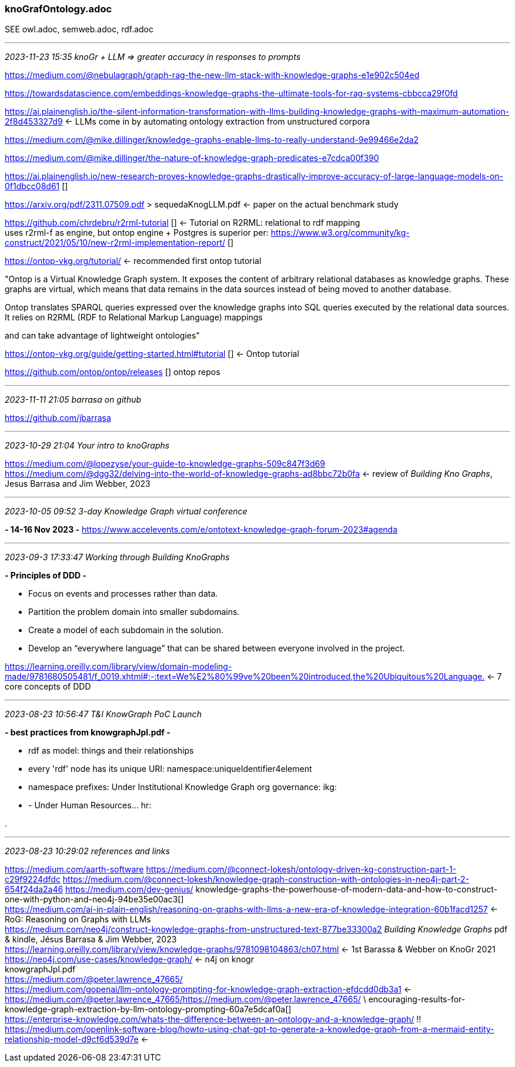=== knoGrafOntology.adoc 
SEE owl.adoc, semweb.adoc, rdf.adoc

- - -
_2023-11-23 15:35 knoGr + LLM => greater accuracy in responses to prompts_

https://medium.com/@nebulagraph/graph-rag-the-new-llm-stack-with-knowledge-graphs-e1e902c504ed[] +

https://towardsdatascience.com/embeddings-knowledge-graphs-the-ultimate-tools-for-rag-systems-cbbcca29f0fd[] +

https://ai.plainenglish.io/the-silent-information-transformation-with-llms-building-knowledge-graphs-with-maximum-automation-2f8d453327d9[] <- LLMs come in by automating ontology extraction from unstructured corpora +

https://medium.com/@mike.dillinger/knowledge-graphs-enable-llms-to-really-understand-9e99466e2da2[] +

https://medium.com/@mike.dillinger/the-nature-of-knowledge-graph-predicates-e7cdca00f390[] +

https://ai.plainenglish.io/new-research-proves-knowledge-graphs-drastically-improve-accuracy-of-large-language-models-on-0f1dbcc08d61 [] +

https://arxiv.org/pdf/2311.07509.pdf > sequedaKnogLLM.pdf <- paper on the actual benchmark study +

https://github.com/chrdebru/r2rml-tutorial [] <- Tutorial on R2RML: relational to rdf mapping +
  uses r2rml-f as engine, but ontop engine + Postgres is superior per:
https://www.w3.org/community/kg-construct/2021/05/10/new-r2rml-implementation-report/ [] +

https://ontop-vkg.org/tutorial/[] <- recommended first ontop tutorial +

"Ontop is a Virtual Knowledge Graph system. It exposes the content of arbitrary relational databases as knowledge graphs. These graphs are virtual, which means that data remains in the data sources instead of being moved to another database.

Ontop translates SPARQL queries expressed over the knowledge graphs into SQL queries executed by the relational data sources. It relies on R2RML (RDF to Relational Markup Language) mappings

and can take advantage of lightweight ontologies"


https://ontop-vkg.org/guide/getting-started.html#tutorial 
[] <- Ontop tutorial +

https://github.com/ontop/ontop/releases [] ontop repos +

- - -
_2023-11-11 21:05 barrasa on github_

https://github.com/jbarrasa

- - -
_2023-10-29 21:04 Your intro to knoGraphs_

https://medium.com/@lopezyse/your-guide-to-knowledge-graphs-509c847f3d69[] +
https://medium.com/@dgg32/delving-into-the-world-of-knowledge-graphs-ad8bbc72b0fa[]
 <- review of _Building Kno Graphs_, Jesus Barrasa and Jim Webber, 2023

- - -
_2023-10-05 09:52 3-day Knowledge Graph virtual conference_

*- 14-16 Nov 2023 -*
https://www.accelevents.com/e/ontotext-knowledge-graph-forum-2023#agenda[] +

- - -
_2023-09-3 17:33:47 Working through Building KnoGraphs_

*- Principles of DDD -*

- Focus on events and processes rather than data.
- Partition the problem domain into smaller subdomains.
- Create a model of each subdomain in the solution.
- Develop an “everywhere language” that can be shared between everyone involved in the project.

https://learning.oreilly.com/library/view/domain-modeling-made/9781680505481/f_0019.xhtml#:-:text=We%E2%80%99ve%20been%20introduced,the%20Ubiquitous%20Language.[] <- 7 core concepts of DDD +

- - -
_2023-08-23 10:56:47 T&I KnowGraph PoC Launch_

*- best practices from knowgraphJpl.pdf -*

- rdf as model: things and their relationships
- every 'rdf' node has its unique URI: namespace:uniqueIdentifier4element
- namespace prefixes: Under Institutional Knowledge Graph org governance: ikg:
- - Under Human Resources...  hr:

.

- - -
_2023-08-23 10:29:02 references and links_

https://medium.com/aarth-software[]
https://medium.com/@connect-lokesh/ontology-driven-kg-construction-part-1-c29f9224dfdc[]
https://medium.com/@connect-lokesh/knowledge-graph-construction-with-ontologies-in-neo4j-part-2-654f24da2a46[]
https://medium.com/dev-genius/
knowledge-graphs-the-powerhouse-of-modern-data-and-how-to-construct-one-with-python-and-neo4j-94be35e00ac3[] +
https://medium.com/ai-in-plain-english/reasoning-on-graphs-with-llms-a-new-era-of-knowledge-integration-60b1facd1257[] <- RoG: Reasoning on Graphs with LLMs +
https://medium.com/neo4j/construct-knowledge-graphs-from-unstructured-text-877be33300a2[]
_Building Knowledge Graphs_ pdf & kindle, Jésus Barrasa & Jim Webber, 2023 +
https://learning.oreilly.com/library/view/knowledge-graphs/9781098104863/ch07.html[] <- 1st Barassa & Webber on KnoGr 2021 +
https://neo4j.com/use-cases/knowledge-graph/[] <- n4j on knogr +
knowgraphJpl.pdf +
https://medium.com/@peter.lawrence_47665/[] +
https://medium.com/gopenai/llm-ontology-prompting-for-knowledge-graph-extraction-efdcdd0db3a1[] <-
https://medium.com/@peter.lawrence_47665/https://medium.com/@peter.lawrence_47665/ \ encouraging-results-for-knowledge-graph-extraction-by-llm-ontology-prompting-60a7e5dcaf0a[] +
https://enterprise-knowledge.com/whats-the-difference-between-an-ontology-and-a-knowledge-graph/[] !! +
https://medium.com/openlink-software-blog/howto-using-chat-gpt-to-generate-a-knowledge-graph-from-a-mermaid-entity-relationship-model-d9cf6d539d7e[] <- +
